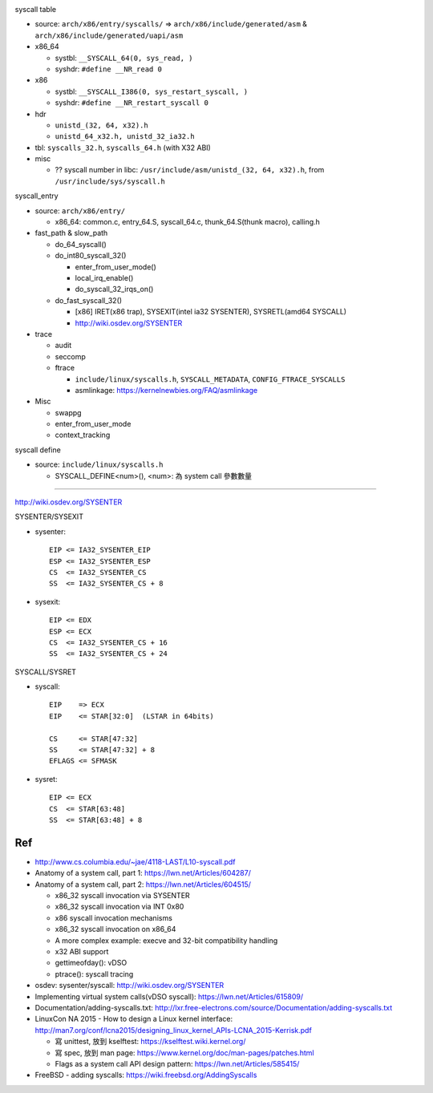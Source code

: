 .. image:: syscall_routine.png

syscall table

- source: ``arch/x86/entry/syscalls/`` => ``arch/x86/include/generated/asm`` & ``arch/x86/include/generated/uapi/asm``
- x86_64 

  - systbl: ``__SYSCALL_64(0, sys_read, )``
  - syshdr: ``#define __NR_read 0``

- x86

  - systbl: ``__SYSCALL_I386(0, sys_restart_syscall, )``
  - syshdr: ``#define __NR_restart_syscall 0``

- hdr
  
  - ``unistd_(32, 64, x32).h``
  - ``unistd_64_x32.h, unistd_32_ia32.h``

- tbl: ``syscalls_32.h``, ``syscalls_64.h`` (with X32 ABI) 
- misc

  - ?? syscall number in libc: ``/usr/include/asm/unistd_(32, 64, x32).h``, from ``/usr/include/sys/syscall.h``

syscall_entry

- source: ``arch/x86/entry/``

  - x86_64: common.c, entry_64.S, syscall_64.c, thunk_64.S(thunk macro), calling.h

- fast_path & slow_path

  - do_64_syscall()
  - do_int80_syscall_32()

    - enter_from_user_mode()
    - local_irq_enable()
    - do_syscall_32_irqs_on()

  - do_fast_syscall_32()

    - [x86] IRET(x86 trap), SYSEXIT(intel ia32 SYSENTER), SYSRETL(amd64 SYSCALL)
    - http://wiki.osdev.org/SYSENTER

- trace

  - audit
  - seccomp
  - ftrace 
  
    - ``include/linux/syscalls.h``, ``SYSCALL_METADATA``, ``CONFIG_FTRACE_SYSCALLS``
    - asmlinkage: https://kernelnewbies.org/FAQ/asmlinkage

- Misc

  - swappg
  - enter_from_user_mode
  - context_tracking

syscall define

- source: ``include/linux/syscalls.h``

  - SYSCALL_DEFINE<num>(), <num>: 為 system call 參數數量

----

http://wiki.osdev.org/SYSENTER

SYSENTER/SYSEXIT

- sysenter::

    EIP <= IA32_SYSENTER_EIP
    ESP <= IA32_SYSENTER_ESP
    CS  <= IA32_SYSENTER_CS
    SS  <= IA32_SYSENTER_CS + 8

- sysexit::

    EIP <= EDX
    ESP <= ECX
    CS  <= IA32_SYSENTER_CS + 16
    SS  <= IA32_SYSENTER_CS + 24

SYSCALL/SYSRET

- syscall::

    EIP    => ECX
    EIP    <= STAR[32:0]  (LSTAR in 64bits)

    CS     <= STAR[47:32]
    SS     <= STAR[47:32] + 8
    EFLAGS <= SFMASK

- sysret::

    EIP <= ECX
    CS  <= STAR[63:48]
    SS  <= STAR[63:48] + 8

Ref
---
- http://www.cs.columbia.edu/~jae/4118-LAST/L10-syscall.pdf

- Anatomy of a system call, part 1: https://lwn.net/Articles/604287/
- Anatomy of a system call, part 2: https://lwn.net/Articles/604515/

  - x86_32 syscall invocation via SYSENTER
  - x86_32 syscall invocation via INT 0x80
  - x86 syscall invocation mechanisms
  - x86_32 syscall invocation on x86_64
  - A more complex example: execve and 32-bit compatibility handling
  - x32 ABI support
  - gettimeofday(): vDSO
  - ptrace(): syscall tracing

- osdev: sysenter/syscall: http://wiki.osdev.org/SYSENTER
- Implementing virtual system calls(vDSO syscall): https://lwn.net/Articles/615809/

- Documentation/adding-syscalls.txt: http://lxr.free-electrons.com/source/Documentation/adding-syscalls.txt
- LinuxCon NA 2015 - How to design a Linux kernel interface: http://man7.org/conf/lcna2015/designing_linux_kernel_APIs-LCNA_2015-Kerrisk.pdf

  - 寫 unittest, 放到 kselftest: https://kselftest.wiki.kernel.org/
  - 寫 spec, 放到 man page: https://www.kernel.org/doc/man-pages/patches.html
  - Flags as a system call API design pattern: https://lwn.net/Articles/585415/

- FreeBSD - adding syscalls: https://wiki.freebsd.org/AddingSyscalls
